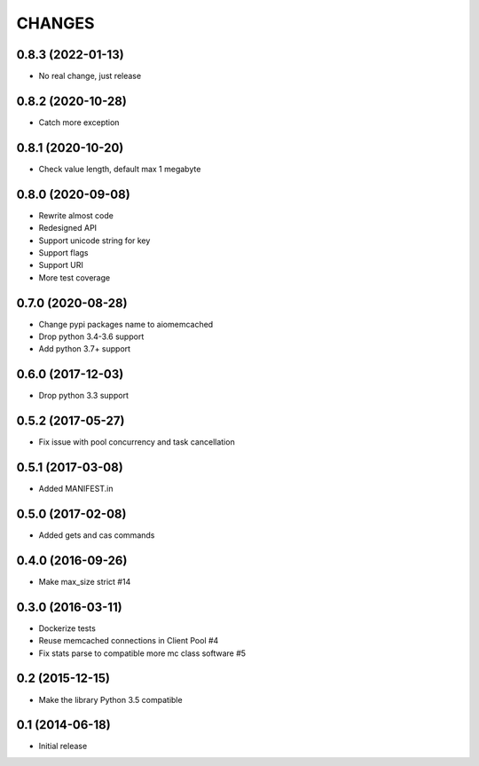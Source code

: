 CHANGES
=======

0.8.3 (2022-01-13)
------------------
- No real change, just release

0.8.2 (2020-10-28)
------------------
- Catch more exception

0.8.1 (2020-10-20)
------------------
- Check value length, default max 1 megabyte

0.8.0 (2020-09-08)
------------------
- Rewrite almost code
- Redesigned API
- Support unicode string for key
- Support flags
- Support URI
- More test coverage

0.7.0 (2020-08-28)
------------------
- Change pypi packages name to aiomemcached
- Drop python 3.4-3.6 support
- Add python 3.7+ support

0.6.0 (2017-12-03)
------------------

- Drop python 3.3 support

0.5.2 (2017-05-27)
------------------

- Fix issue with pool concurrency and task cancellation

0.5.1 (2017-03-08)
------------------

- Added MANIFEST.in

0.5.0 (2017-02-08)
------------------

- Added gets and cas commands

0.4.0 (2016-09-26)
------------------

- Make max_size strict #14

0.3.0 (2016-03-11)
------------------

- Dockerize tests

- Reuse memcached connections in Client Pool #4

- Fix stats parse to compatible more mc class software #5

0.2 (2015-12-15)
----------------

- Make the library Python 3.5 compatible

0.1 (2014-06-18)
----------------

- Initial release
